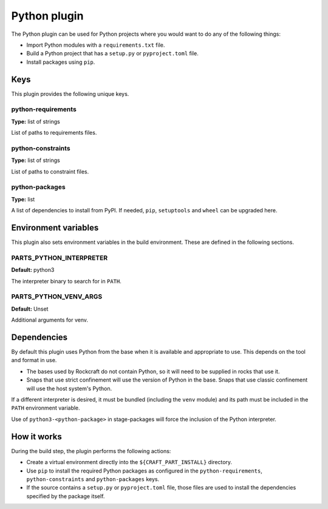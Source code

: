 .. _craft_parts_python_plugin:

Python plugin
=============

The Python plugin can be used for Python projects where you would want to do
any of the following things:

* Import Python modules with a ``requirements.txt`` file.
* Build a Python project that has a ``setup.py`` or ``pyproject.toml`` file.
* Install packages using ``pip``.


.. _craft_parts_python_plugin-keywords:

Keys
----

This plugin provides the following unique keys.


python-requirements
~~~~~~~~~~~~~~~~~~~

**Type:** list of strings

List of paths to requirements files.


python-constraints
~~~~~~~~~~~~~~~~~~

**Type:** list of strings

List of paths to constraint files.


python-packages
~~~~~~~~~~~~~~~

**Type:** list

A list of dependencies to install from PyPI. If needed, ``pip``,
``setuptools`` and ``wheel`` can be upgraded here.


.. _craft_parts_python_plugin-environment_variables:

Environment variables
---------------------

This plugin also sets environment variables in the build environment. These are
defined in the following sections.


PARTS_PYTHON_INTERPRETER
~~~~~~~~~~~~~~~~~~~~~~~~

**Default:** python3

The interpreter binary to search for in ``PATH``.


PARTS_PYTHON_VENV_ARGS
~~~~~~~~~~~~~~~~~~~~~~

**Default:** Unset

Additional arguments for venv.


.. _python-details-begin:

Dependencies
------------

By default this plugin uses Python from the base when it is available and
appropriate to use. This depends on the tool and format in use.

* The bases used by Rockcraft do not contain Python, so it will need to be
  supplied in rocks that use it.
* Snaps that use strict confinement will use the version of Python in the
  base. Snaps that use classic confinement will use the host system's Python.

If a different interpreter is desired, it must be bundled (including the
``venv`` module) and its path must be included in the ``PATH`` environment
variable.

Use of ``python3-<python-package>`` in stage-packages will force the
inclusion of the Python interpreter.


.. _python-details-end:

How it works
------------

During the build step, the plugin performs the following actions:

* Create a virtual environment directly into the ``${CRAFT_PART_INSTALL}``
  directory.
* Use ``pip`` to install the required Python packages as configured
  in the ``python-requirements``, ``python-constraints`` and
  ``python-packages`` keys.
* If the source contains a ``setup.py`` or ``pyproject.toml`` file, those
  files are used to install the dependencies specified by the package itself.
